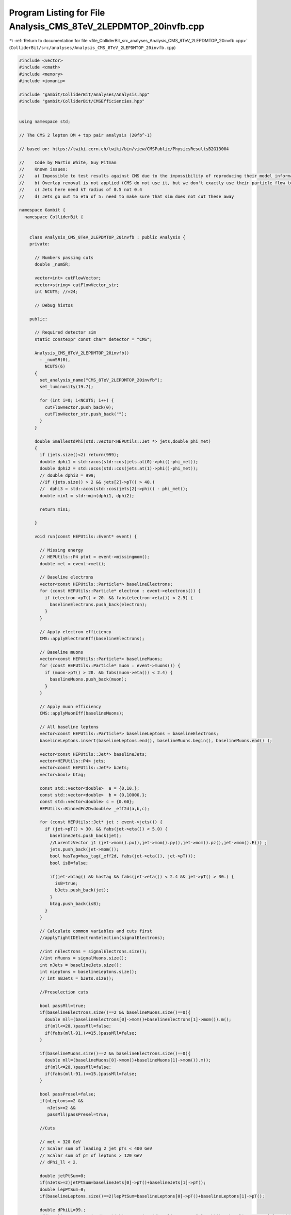 
.. _program_listing_file_ColliderBit_src_analyses_Analysis_CMS_8TeV_2LEPDMTOP_20invfb.cpp:

Program Listing for File Analysis_CMS_8TeV_2LEPDMTOP_20invfb.cpp
================================================================

|exhale_lsh| :ref:`Return to documentation for file <file_ColliderBit_src_analyses_Analysis_CMS_8TeV_2LEPDMTOP_20invfb.cpp>` (``ColliderBit/src/analyses/Analysis_CMS_8TeV_2LEPDMTOP_20invfb.cpp``)

.. |exhale_lsh| unicode:: U+021B0 .. UPWARDS ARROW WITH TIP LEFTWARDS

.. code-block:: cpp

   #include <vector>
   #include <cmath>
   #include <memory>
   #include <iomanip>
   
   #include "gambit/ColliderBit/analyses/Analysis.hpp"
   #include "gambit/ColliderBit/CMSEfficiencies.hpp"
   
   
   using namespace std;
   
   // The CMS 2 lepton DM + top pair analysis (20fb^-1)
   
   // based on: https://twiki.cern.ch/twiki/bin/view/CMSPublic/PhysicsResultsB2G13004
   
   //    Code by Martin White, Guy Pitman
   //    Known issues:
   //    a) Impossible to test results against CMS due to the impossibility of reproducing their model information (even after contacting CMS). Note that the variables used have been debugged in other contexts however.
   //    b) Overlap removal is not applied (CMS do not use it, but we don't exactly use their particle flow technique either)
   //    c) Jets here need kT radius of 0.5 not 0.4
   //    d) Jets go out to eta of 5: need to make sure that sim does not cut these away
   
   namespace Gambit {
     namespace ColliderBit {
   
   
       class Analysis_CMS_8TeV_2LEPDMTOP_20invfb : public Analysis {
       private:
   
         // Numbers passing cuts
         double _numSR;
   
         vector<int> cutFlowVector;
         vector<string> cutFlowVector_str;
         int NCUTS; //=24;
   
         // Debug histos
   
       public:
   
         // Required detector sim
         static constexpr const char* detector = "CMS";
   
         Analysis_CMS_8TeV_2LEPDMTOP_20invfb()
           : _numSR(0),
             NCUTS(6)
         {
           set_analysis_name("CMS_8TeV_2LEPDMTOP_20invfb");
           set_luminosity(19.7);
   
           for (int i=0; i<NCUTS; i++) {
             cutFlowVector.push_back(0);
             cutFlowVector_str.push_back("");
           }
         }
   
         double SmallestdPhi(std::vector<HEPUtils::Jet *> jets,double phi_met)
         {
           if (jets.size()<2) return(999);
           double dphi1 = std::acos(std::cos(jets.at(0)->phi()-phi_met));
           double dphi2 = std::acos(std::cos(jets.at(1)->phi()-phi_met));
           // double dphi3 = 999;
           //if (jets.size() > 2 && jets[2]->pT() > 40.)
           //  dphi3 = std::acos(std::cos(jets[2]->phi() - phi_met));
           double min1 = std::min(dphi1, dphi2);
   
           return min1;
   
         }
   
         void run(const HEPUtils::Event* event) {
   
           // Missing energy
           // HEPUtils::P4 ptot = event->missingmom();
           double met = event->met();
   
           // Baseline electrons
           vector<const HEPUtils::Particle*> baselineElectrons;
           for (const HEPUtils::Particle* electron : event->electrons()) {
             if (electron->pT() > 20. && fabs(electron->eta()) < 2.5) {
               baselineElectrons.push_back(electron);
             }
           }
   
           // Apply electron efficiency
           CMS::applyElectronEff(baselineElectrons);
   
           // Baseline muons
           vector<const HEPUtils::Particle*> baselineMuons;
           for (const HEPUtils::Particle* muon : event->muons()) {
             if (muon->pT() > 20. && fabs(muon->eta()) < 2.4) {
               baselineMuons.push_back(muon);
             }
           }
   
           // Apply muon efficiency
           CMS::applyMuonEff(baselineMuons);
   
           // All baseline leptons
           vector<const HEPUtils::Particle*> baselineLeptons = baselineElectrons;
           baselineLeptons.insert(baselineLeptons.end(), baselineMuons.begin(), baselineMuons.end() );
   
           vector<const HEPUtils::Jet*> baselineJets;
           vector<HEPUtils::P4> jets;
           vector<const HEPUtils::Jet*> bJets;
           vector<bool> btag;
   
           const std::vector<double>  a = {0,10.};
           const std::vector<double>  b = {0,10000.};
           const std::vector<double> c = {0.60};
           HEPUtils::BinnedFn2D<double> _eff2d(a,b,c);
   
           for (const HEPUtils::Jet* jet : event->jets()) {
             if (jet->pT() > 30. && fabs(jet->eta()) < 5.0) {
               baselineJets.push_back(jet);
               //LorentzVector j1 (jet->mom().px(),jet->mom().py(),jet->mom().pz(),jet->mom().E()) ;
               jets.push_back(jet->mom());
               bool hasTag=has_tag(_eff2d, fabs(jet->eta()), jet->pT());
               bool isB=false;
   
               if(jet->btag() && hasTag && fabs(jet->eta()) < 2.4 && jet->pT() > 30.) {
                 isB=true;
                 bJets.push_back(jet);
               }
               btag.push_back(isB);
             }
           }
   
           // Calculate common variables and cuts first
           //applyTightIDElectronSelection(signalElectrons);
   
           //int nElectrons = signalElectrons.size();
           //int nMuons = signalMuons.size();
           int nJets = baselineJets.size();
           int nLeptons = baselineLeptons.size();
           // int nBJets = bJets.size();
   
           //Preselection cuts
   
           bool passMll=true;
           if(baselineElectrons.size()==2 && baselineMuons.size()==0){
             double mll=(baselineElectrons[0]->mom()+baselineElectrons[1]->mom()).m();
             if(mll<=20.)passMll=false;
             if(fabs(mll-91.)<=15.)passMll=false;
           }
   
           if(baselineMuons.size()==2 && baselineElectrons.size()==0){
             double mll=(baselineMuons[0]->mom()+baselineMuons[1]->mom()).m();
             if(mll<=20.)passMll=false;
             if(fabs(mll-91.)<=15.)passMll=false;
           }
   
           bool passPresel=false;
           if(nLeptons==2 &&
              nJets>=2 &&
              passMll)passPresel=true;
   
           //Cuts
   
           // met > 320 GeV
           // Scalar sum of leading 2 jet pTs < 400 GeV
           // Scalar sum of pT of leptons > 120 GeV
           // dPhi_ll < 2.
   
           double jetPtSum=0;
           if(nJets>=2)jetPtSum=baselineJets[0]->pT()+baselineJets[1]->pT();
           double lepPtSum=0;
           if(baselineLeptons.size()==2)lepPtSum=baselineLeptons[0]->pT()+baselineLeptons[1]->pT();
   
           double dPhiLL=99.;
           if(baselineLeptons.size()==2)dPhiLL=acos(cos((baselineLeptons[0]->phi() - baselineLeptons[1]->phi())));
   
           cutFlowVector_str[0] = "No cuts ";
           cutFlowVector_str[1] = "Presel ";
           cutFlowVector_str[2] = "MET > 320 GeV ";
           cutFlowVector_str[3] = "pT_j1 + pT_j2 < 400 GeV ";
           cutFlowVector_str[4] = "pT_l1 + pT_l2 > 120 GeV ";
           cutFlowVector_str[5] = "dPhi_ll < 2. ";
   
           for(int j=0;j<NCUTS;j++){
             if(
                (j==0) ||
   
                (j==1 && passPresel) ||
   
                (j==2 && passPresel && met > 320.) ||
   
                (j==3 && passPresel && met > 320. && jetPtSum < 400.) ||
   
                (j==4 && passPresel && met > 320. && jetPtSum < 400. && lepPtSum > 120.) ||
   
                (j==5 && passPresel && met > 320. && jetPtSum < 400. && lepPtSum > 120. && dPhiLL < 2.))
   
               cutFlowVector[j]++;
           }
   
           //We're now ready to apply the cuts for each signal region
           //_numSR1, _numSR2, _numSR3;
   
           if(passPresel && met > 320. && jetPtSum < 400. && lepPtSum > 120. && dPhiLL < 2.) _numSR += event->weight();
   
           return;
         }
   
   
         void combine(const Analysis* other)
         {
           const Analysis_CMS_8TeV_2LEPDMTOP_20invfb* specificOther
                   = dynamic_cast<const Analysis_CMS_8TeV_2LEPDMTOP_20invfb*>(other);
           if (NCUTS != specificOther->NCUTS) NCUTS = specificOther->NCUTS;
           for (int j=0; j<NCUTS; j++) {
             cutFlowVector[j] += specificOther->cutFlowVector[j];
             cutFlowVector_str[j] = specificOther->cutFlowVector_str[j];
           }
           _numSR += specificOther->_numSR;
         }
   
   
         double loglikelihood() {
           return 0;
         }
   
         void collect_results() {
   
           // add_result(SignalRegionData("SR label", n_obs, {n_sig_MC, n_sig_MC_sys}, {n_bkg, n_bkg_err}));
           add_result(SignalRegionData("SR", 1., {_numSR, 0.}, {1.89, 0.66}));
   
           return;
         }
   
   
       protected:
         void analysis_specific_reset() {
           _numSR = 0;
           std::fill(cutFlowVector.begin(), cutFlowVector.end(), 0);
         }
   
       };
   
   
       DEFINE_ANALYSIS_FACTORY(CMS_8TeV_2LEPDMTOP_20invfb)
   
   
     }
   }

